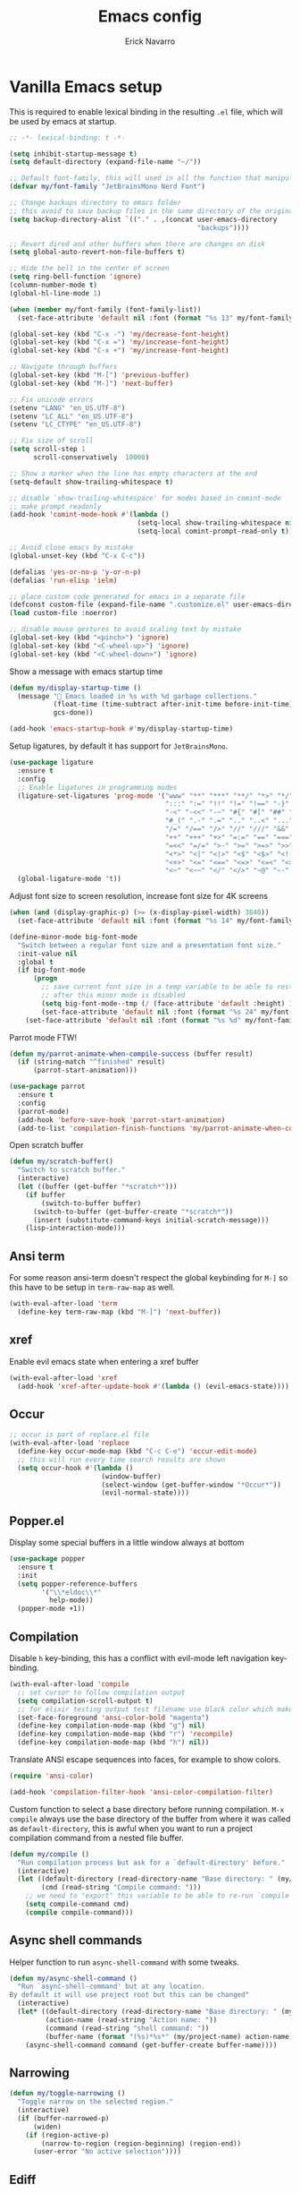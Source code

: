 #+TITLE: Emacs config
#+AUTHOR: Erick Navarro
#+OPTIONS: num:nil

* Vanilla Emacs setup

This is required to enable lexical binding in the resulting ~.el~ file, which will be used by emacs at startup.

#+begin_src emacs-lisp
;; -*- lexical-binding: t -*-
#+end_src

#+BEGIN_SRC emacs-lisp
(setq inhibit-startup-message t)
(setq default-directory (expand-file-name "~/"))

;; Default font-family, this will used in all the function that manipulates font settings
(defvar my/font-family "JetBrainsMono Nerd Font")

;; Change backups directory to emacs folder
;; this avoid to save backup files in the same directory of the original files
(setq backup-directory-alist `(("." . ,(concat user-emacs-directory
                                               "backups"))))

;; Revert dired and other buffers when there are changes on disk
(setq global-auto-revert-non-file-buffers t)

;; Hide the bell in the center of screen
(setq ring-bell-function 'ignore)
(column-number-mode t)
(global-hl-line-mode 1)

(when (member my/font-family (font-family-list))
  (set-face-attribute 'default nil :font (format "%s 13" my/font-family)))

(global-set-key (kbd "C-x -") 'my/decrease-font-height)
(global-set-key (kbd "C-x =") 'my/increase-font-height)
(global-set-key (kbd "C-x +") 'my/increase-font-height)

;; Navigate through buffers
(global-set-key (kbd "M-[") 'previous-buffer)
(global-set-key (kbd "M-]") 'next-buffer)

;; Fix unicode errors
(setenv "LANG" "en_US.UTF-8")
(setenv "LC_ALL" "en_US.UTF-8")
(setenv "LC_CTYPE" "en_US.UTF-8")

;; Fix size of scroll
(setq scroll-step 1
      scroll-conservatively  10000)

;; Show a marker when the line has empty characters at the end
(setq-default show-trailing-whitespace t)

;; disable `show-trailing-whitespace' for modes based in comint-mode
;; make prompt readonly
(add-hook 'comint-mode-hook #'(lambda ()
                                (setq-local show-trailing-whitespace nil)
                                (setq-local comint-prompt-read-only t)))

;; Avoid close emacs by mistake
(global-unset-key (kbd "C-x C-c"))

(defalias 'yes-or-no-p 'y-or-n-p)
(defalias 'run-elisp 'ielm)

;; place custom code generated for emacs in a separate file
(defconst custom-file (expand-file-name ".customize.el" user-emacs-directory))
(load custom-file :noerror)

;; disable mouse gestures to avoid scaling text by mistake
(global-set-key (kbd "<pinch>") 'ignore)
(global-set-key (kbd "<C-wheel-up>") 'ignore)
(global-set-key (kbd "<C-wheel-down>") 'ignore)
#+END_SRC

Show a message with emacs startup time

#+begin_src emacs-lisp
(defun my/display-startup-time ()
  (message "🚀 Emacs loaded in %s with %d garbage collections."
           (float-time (time-subtract after-init-time before-init-time))
           gcs-done))

(add-hook 'emacs-startup-hook #'my/display-startup-time)
#+end_src

Setup ligatures, by default it has support for ~JetBrainsMono~.

#+BEGIN_SRC emacs-lisp
(use-package ligature
  :ensure t
  :config
  ;; Enable ligatures in programming modes
  (ligature-set-ligatures 'prog-mode '("www" "**" "***" "**/" "*>" "*/" "\\\\" "\\\\\\" "{-" "::"
                                       ":::" ":=" "!!" "!=" "!==" "-}" "----" "-->" "->" "->>"
                                       "-<" "-<<" "-~" "#{" "#[" "##" "###" "####" "#(" "#?" "#_"
                                       "#_(" ".-" ".=" ".." "..<" "..." "?=" "??" ";;" "/*" "/**"
                                       "/=" "/==" "/>" "//" "///" "&&" "||" "||=" "|=" "|>" "^=" "$>"
                                       "++" "+++" "+>" "=:=" "==" "===" "==>" "=>" "=>>" "<="
                                       "=<<" "=/=" ">-" ">=" ">=>" ">>" ">>-" ">>=" ">>>" "<*"
                                       "<*>" "<|" "<|>" "<$" "<$>" "<!--" "<-" "<--" "<->" "<+"
                                       "<+>" "<=" "<==" "<=>" "<=<" "<>" "<<" "<<-" "<<=" "<<<"
                                       "<~" "<~~" "</" "</>" "~@" "~-" "~>" "~~" "~~>" "%%"))
  (global-ligature-mode 't))
#+END_SRC

Adjust font size to screen resolution, increase font size for 4K screens

#+BEGIN_SRC emacs-lisp
(when (and (display-graphic-p) (>= (x-display-pixel-width) 3840))
  (set-face-attribute 'default nil :font (format "%s 14" my/font-family)))
#+END_SRC

#+begin_src emacs-lisp
(define-minor-mode big-font-mode
  "Switch between a regular font size and a presentation font size."
  :init-value nil
  :global t
  (if big-font-mode
      (progn
        ;; save current font size in a temp variable to be able to restore it
        ;; after this minor mode is disabled
        (setq big-font-mode--tmp (/ (face-attribute 'default :height) 10))
        (set-face-attribute 'default nil :font (format "%s 24" my/font-family)))
    (set-face-attribute 'default nil :font (format "%s %d" my/font-family big-font-mode--tmp))))
#+end_src

Parrot mode FTW!

#+BEGIN_SRC emacs-lisp
(defun my/parrot-animate-when-compile-success (buffer result)
  (if (string-match "^finished" result)
      (parrot-start-animation)))

(use-package parrot
  :ensure t
  :config
  (parrot-mode)
  (add-hook 'before-save-hook 'parrot-start-animation)
  (add-to-list 'compilation-finish-functions 'my/parrot-animate-when-compile-success))
#+END_SRC

Open scratch buffer

#+BEGIN_SRC emacs-lisp
(defun my/scratch-buffer()
  "Switch to scratch buffer."
  (interactive)
  (let ((buffer (get-buffer "*scratch*")))
    (if buffer
        (switch-to-buffer buffer)
      (switch-to-buffer (get-buffer-create "*scratch*"))
      (insert (substitute-command-keys initial-scratch-message)))
    (lisp-interaction-mode)))
#+END_SRC

** Ansi term

For some reason ansi-term doesn't respect the global keybinding for =M-]= so this have to be setup in =term-raw-map= as well.

#+BEGIN_SRC emacs-lisp
(with-eval-after-load 'term
  (define-key term-raw-map (kbd "M-]") 'next-buffer))
#+END_SRC

** xref

Enable evil emacs state when entering a xref buffer

#+begin_src emacs-lisp
(with-eval-after-load 'xref
  (add-hook 'xref-after-update-hook #'(lambda () (evil-emacs-state))))
#+end_src

** Occur

#+begin_src emacs-lisp
;; occur is part of replace.el file
(with-eval-after-load 'replace
  (define-key occur-mode-map (kbd "C-c C-e") 'occur-edit-mode)
  ;; this will run every time search results are shown
  (setq occur-hook #'(lambda ()
                       (window-buffer)
                       (select-window (get-buffer-window "*Occur*"))
                       (evil-normal-state))))
#+end_src

** Popper.el

Display some special buffers in a little window always at bottom

#+begin_src emacs-lisp
(use-package popper
  :ensure t
  :init
  (setq popper-reference-buffers
        '("\\*eldoc\\*"
          help-mode))
  (popper-mode +1))
#+end_src

** Compilation

Disable =h= key-binding, this has a conflict with evil-mode left navigation key-binding.

#+BEGIN_SRC emacs-lisp
(with-eval-after-load 'compile
  ;; set cursor to follow compilation output
  (setq compilation-scroll-output t)
  ;; for elixir testing output test filename use black color which makes it ineligible
  (set-face-foreground 'ansi-color-bold "magenta")
  (define-key compilation-mode-map (kbd "g") nil)
  (define-key compilation-mode-map (kbd "r") 'recompile)
  (define-key compilation-mode-map (kbd "h") nil))
#+END_SRC

Translate ANSI escape sequences into faces, for example to show colors.

#+BEGIN_SRC emacs-lisp
(require 'ansi-color)

(add-hook 'compilation-filter-hook 'ansi-color-compilation-filter)
#+END_SRC

Custom function to select a base directory before running compilation. ~M-x compile~ always use the base directory of the buffer from where it was called as ~default-directory~, this is awful when you want to run a project compilation command from a nested file buffer.

#+begin_src emacs-lisp
(defun my/compile ()
  "Run compilation process but ask for a `default-directory' before."
  (interactive)
  (let ((default-directory (read-directory-name "Base directory: " (my/project-root)))
        (cmd (read-string "Compile command: ")))
    ;; we need to "export" this variable to be able to re-run `compile' command
    (setq compile-command cmd)
    (compile compile-command)))
#+end_src

** Async shell commands

Helper function to run ~async-shell-command~ with some tweaks.

#+begin_src emacs-lisp
(defun my/async-shell-command ()
  "Run `async-shell-command' but at any location.
By default it will use project root but this can be changed"
  (interactive)
  (let* ((default-directory (read-directory-name "Base directory: " (my/project-root)))
         (action-name (read-string "Action name: "))
         (command (read-string "shell command: "))
         (buffer-name (format "(%s)*%s*" (my/project-name) action-name)))
    (async-shell-command command (get-buffer-create buffer-name))))
#+end_src

** Narrowing

#+begin_src emacs-lisp
(defun my/toggle-narrowing ()
  "Toggle narrow on the selected region."
  (interactive)
  (if (buffer-narrowed-p)
      (widen)
    (if (region-active-p)
        (narrow-to-region (region-beginning) (region-end))
      (user-error "No active selection"))))
#+end_src

** Ediff

#+begin_src emacs-lisp
(with-eval-after-load 'ediff
  (setq ediff-split-window-function 'split-window-horizontally)
  ;; put ediff buffer in a buffer at the bottom instead of in a new frame
  (setq ediff-window-setup-function 'ediff-setup-windows-plain))
#+end_src

* Theme and styles

** Spaceink theme

#+begin_src emacs-lisp
(use-package spaceink-theme
  :straight (spaceink-theme
             :type git
             :host github
             :repo "bcardoso/spaceink-theme")
  :config
  (load-theme 'spaceink t))
#+end_src

** Doom modeline

Enable =display-battery-mode= after =doom-modeline= is loaded.

This is required for GitHub notifications segment

#+begin_src emacs-lisp
(use-package async
  :ensure t)
#+end_src

#+BEGIN_SRC emacs-lisp
(use-package doom-modeline
  :ensure t
  :defer t
  :custom
  (doom-modeline-modal-icon nil)
  (doom-modeline-buffer-file-name-style 'relative-from-project)
  (doom-modeline-github t)
  (doom-modeline-github-interval (* 30 60))
  :hook
  (after-init . doom-modeline-mode)
  (doom-modeline-mode . display-battery-mode))
#+END_SRC

** Emoji support

#+begin_src emacs-lisp
(use-package unicode-fonts
  :ensure t
  :config
  (unicode-fonts-setup))
#+end_src

* Dired

#+BEGIN_SRC emacs-lisp
(with-eval-after-load "dired"
  (add-hook 'dired-mode-hook 'evil-emacs-state)
  (define-key dired-mode-map (kbd "C-c C-e") 'wdired-change-to-wdired-mode))
#+END_SRC

** Dired preview

#+begin_src emacs-lisp
(use-package dired-preview
  :ensure t
  :after dired
  :config
  (define-key dired-mode-map (kbd "P") #'(lambda ()
                                           (interactive)
                                           (dired-preview-display-file (dired-file-name-at-point)))))
#+end_src

** Nerd icons dired

#+begin_src emacs-lisp
(use-package nerd-icons-dired
  :ensure t
  :defer t
  :hook
  (dired-mode . nerd-icons-dired-mode))
#+end_src

** Dired subtree

#+BEGIN_SRC emacs-lisp
(use-package dired-subtree
  :ensure t
  :after dired
  :config
  (define-key dired-mode-map (kbd "<tab>") 'dired-subtree-toggle))
#+END_SRC

* Editor enhancements

** Whitespace

Show special markers for tab and endline characters in ~prog-mode~

#+begin_src emacs-lisp
(use-package whitespace-mode
  :custom
  (whitespace-style '(tab-mark newline-mark))
  (whitespace-display-mappings '((newline-mark ?\n    [?¬ ?\n]  [?$ ?\n])
                                 (tab-mark     ?\t    [?» ?\t] [?\\ ?\t])))
  :hook
  (prog-mode . whitespace-mode))
#+end_src

** Deactivate extended region in visual mode

Allow to visual mode work more like vim visual highlighting.

#+begin_src emacs-lisp
(set-face-attribute 'region nil :extend nil)
#+end_src

** Dark and transparent title bar in macOS

#+BEGIN_SRC emacs-lisp
(when (memq window-system '(mac ns))
  (add-to-list 'default-frame-alist '(ns-transparent-titlebar . t))
  (add-to-list 'default-frame-alist '(ns-appearance . dark)))
#+END_SRC

** Share clipoard with OS

#+BEGIN_SRC emacs-lisp
(use-package pbcopy
  :ensure t)
#+END_SRC

** Highlight TODO, FIXME, etc

#+BEGIN_SRC emacs-lisp
(defun my/highlight-todo-like-words ()
  (font-lock-add-keywords
   nil `(("\\<\\(FIXME\\|TODO\\)"
          1 font-lock-warning-face t))))

(add-hook 'prog-mode-hook 'my/highlight-todo-like-words)
#+END_SRC

** Auto fill mode

Use ~auto-fill-mode~ only for comments and only with programming buffers

#+begin_src emacs-lisp
(setq comment-auto-fill-only-comments t)

(add-hook 'prog-mode-hook #'(lambda ()
                              (auto-fill-mode 1)))
#+end_src

** Load PATH environment

=exec-path-from-shell= by default uses =("-l" "-i")= when starts a new shell to get the =PATH=, =-i= option was removed to open a non interactive shell so it can be faster at startup.

#+BEGIN_SRC emacs-lisp
(use-package exec-path-from-shell
  :ensure t
  :custom
  (exec-path-from-shell-arguments '("-l"))
  (exec-path-from-shell-check-startup-files nil)
  :config
  (when (memq window-system '(mac ns))
    (exec-path-from-shell-initialize)))
#+END_SRC

** Editorconfig

#+BEGIN_SRC emacs-lisp
(if (>= emacs-major-version 30)
    (use-package editorconfig
      :straight (:type built-in)
      :config
      (editorconfig-mode 1))
  (use-package editorconfig
    :ensure t
    :config
    (editorconfig-mode 1)))
#+END_SRC

** Snippets

#+BEGIN_SRC emacs-lisp
(use-package yasnippet
  :ensure t
  :hook ((prog-mode . yas-minor-mode)
         (conf-mode . yas-minor-mode)
         (text-mode . yas-minor-mode)
         (snippet-mode . yas-minor-mode)))

(use-package yasnippet-snippets
  :ensure t
  :after (yasnippet))
#+END_SRC

** Wakatime

#+begin_src emacs-lisp
(use-package wakatime-mode
  :ensure t
  :if (executable-find "wakatime-cli")
  :init
  (setq wakatime-cli-path (executable-find "wakatime-cli"))
  :config
  (global-wakatime-mode))
#+end_src

** Highlight thing

#+BEGIN_SRC emacs-lisp
(use-package highlight-thing
  :ensure t
  :hook
  (prog-mode . highlight-thing-mode))
#+END_SRC

** Various changes

Disable lock files

#+BEGIN_SRC emacs-lisp
(setq create-lockfiles nil)
#+END_SRC

** Reformatter

#+BEGIN_SRC emacs-lisp
(use-package reformatter
  :ensure t)
#+END_SRC

** Hydra for major modes

#+begin_src emacs-lisp
(use-package major-mode-hydra
  :ensure t
  :config
  (with-eval-after-load 'evil
    (evil-define-key nil 'global (kbd "<leader>\\") #'(lambda ()
                                                        (interactive)
                                                        (major-mode-hydra)))))

(use-package hydra-posframe
  :straight (hydra-posframe
             :type git
             :host github
             :repo "Ladicle/hydra-posframe")
  :hook (after-init . hydra-posframe-mode))
#+end_src

** Vterm

Function to search into zsh history

#+begin_src emacs-lisp
(defun my/select-from-zsh-history ()
  "Selectt one option from ~/.zsh_history file."
  (with-temp-buffer
    (insert-file-contents (expand-file-name "~/.zsh_history"))
    (let* ((raw-content (buffer-substring-no-properties (point-min) (point-max)))
           (lines (string-split raw-content "\n"))
           (choices (mapcar (lambda (line) (second (string-split line ";"))) lines)))
      (completing-read "Select command: " choices))))

(defun my/insert-from-zsh-history ()
  "Search into zsh history and insert the selected choice into buffer."
  (interactive)
  (when-let* ((selected-choice (my/select-from-zsh-history)))
    (vterm-insert selected-choice)))
#+end_src

#+begin_src emacs-lisp
(use-package vterm
  :ensure t
  :defer t
  :hook
  (vterm-mode . (lambda ()
                  (setq-local show-trailing-whitespace nil)))
  :mode-hydra
  (vterm-mode
   (:title (concat (nerd-icons-icon-for-buffer) " Vterm commands"))
   ("History"
    (("i" my/insert-from-zsh-history "Insert command from history"))))
  :custom
  (vterm-module-cmake-args "-DUSE_SYSTEM_LIBVTERM=yes")
  (vterm-always-compile-module t))
#+end_src

** Toggle terminal

='project= use always the same terminal per project, this way we avoid to create a new terminal for each call to =vterm-toggle=.
='reset-window-configration= yes, it's suppose to be =configration=, for some reason it was defined like this instead of =configuration=

Also for easy access insert mode is activated right away after vterm is shown

#+begin_src emacs-lisp
(use-package vterm-toggle
  :ensure t
  :custom
  (vterm-toggle-scope 'project)
  (vterm-toggle-hide-method 'reset-window-configration)
  :hook
  (vterm-toggle-show . evil-insert-state))
#+end_src

** Spelling

#+begin_src emacs-lisp
(use-package jit-spell
  :ensure t
  :hook ((text-mode . jit-spell-mode)
         (prog-mode . jit-spell-mode))
  :config
  (define-key jit-spell-mode-map (kbd "M-\\") 'jit-spell-correct-word))
#+end_src

** iSpell

Avoid check spelling in markdown code blocks

#+BEGIN_SRC emacs-lisp
(with-eval-after-load 'ispell
  (setq ispell-program-name "aspell")
  (add-to-list 'ispell-skip-region-alist
               '("^```" . "^```")))
#+END_SRC

When editing a commit message =ispell= should ignore lines that start with =#=, these lines are diff details about the commit.

#+begin_src emacs-lisp
(defun my/setup-ispell-for-commit-message ()
  "Setup `ispell-skip-region-alist' to avoid lines starting with #.
  This way diff code will be ignored when ispell run."
  (setq-local ispell-skip-region-alist (cons '("^#" . "$") ispell-skip-region-alist)))
#+end_src

** Tree sitter

Incremental code parsing for better syntax highlighting

#+begin_src emacs-lisp
(use-package treesit-auto
  :ensure t
  :custom (treesit-auto-install t)
  :config
  (global-treesit-auto-mode))
#+end_src

Run ispell in text nodes

#+begin_src emacs-lisp
(use-package treesit-ispell
  :ensure t
  :defer t
  :bind (("C-x C-s" . treesit-ispell-run-at-point)))
#+end_src

Set maximum value for ~font-locking~ in ~treesit~ native syntax highlighting

#+begin_src emacs-lisp
(with-eval-after-load 'treesit
  (setq treesit-font-lock-level 4))
#+end_src

Install ~combobulate~ just to have ~combobulate-query-builder~ is like ~tree-sitter-query-builder~ but using native ~treesit~ package.

#+begin_src emacs-lisp
(use-package combobulate
  :straight (combobulate
             :type git
             :host github
             :repo "mickeynp/combobulate")
  :commands (combobulate-query-builder))
#+end_src

* Evil

#+begin_src emacs-lisp
(defun my/find-file-under-cursor ()
  "Check it the filepath under cursor is an absolute path otherwise open `project-find-file' and insert the filepath."
  (interactive)
  (let ((file-path (thing-at-point 'filename t)))
    (if (file-name-absolute-p file-path)
        (find-file-at-point file-path)
      (minibuffer-with-setup-hook #'(lambda () (insert file-path))
        (project-find-file)))))
#+end_src

#+BEGIN_SRC emacs-lisp
(use-package evil
  :ensure t
  :init
  (setq evil-emacs-state-cursor '("white" box)
        evil-normal-state-cursor '("green" box)
        evil-visual-state-cursor '("orange" box)
        evil-insert-state-cursor '("red" bar)
        evil-want-keybinding nil
        ;; use emacs-28 undo system
        evil-undo-system 'undo-redo)
  :config
  (evil-mode 1)
  (modify-syntax-entry ?_ "w")
  (define-key evil-normal-state-map (kbd "C-p") 'diff-hl-previous-hunk)
  (define-key evil-normal-state-map (kbd "C-n") 'diff-hl-next-hunk)
  (define-key evil-normal-state-map "gf" 'my/find-file-under-cursor)
  (define-key evil-motion-state-map "gd" 'my/goto-definition-dumb-jump-fallback)
  (define-key evil-motion-state-map "gr" 'xref-find-references)
  (add-hook 'prog-mode-hook #'(lambda ()
                                (modify-syntax-entry ?_ "w")))

  ;; Setup leader key only for `normal', `visual' and `motion' modes
  (evil-set-leader '(normal visual motion) (kbd "\\"))

  (evil-define-key nil 'global (kbd "<leader>SPC") #'(lambda ()
                                                       (interactive)
                                                       (call-interactively #'execute-extended-command)))
  (evil-define-key nil 'global (kbd "<leader>a") #'(lambda ()
                                                     (interactive)
                                                     (if (region-active-p)
                                                         (my/grep-in-project (buffer-substring-no-properties (region-beginning) (region-end)))
                                                       (my/grep-in-project (thing-at-point 'symbol)))))
  (evil-define-key nil 'global (kbd "<leader>A") 'my/grep-in-project)
  (evil-define-key nil 'global (kbd "<leader>ba") 'my/add-bookmark)
  (evil-define-key nil 'global (kbd "<leader>bb") 'my/bookmark-switch)
  (evil-define-key nil 'global (kbd "<leader>B") #'(lambda ()
                                                     (interactive)
                                                     (call-interactively #'switch-to-buffer)))
  (evil-define-key nil 'global (kbd "<leader>c") 'vterm-toggle)
  (evil-define-key nil 'global (kbd "<leader>e") 'my/find-file-in-project)
  (evil-define-key nil 'global (kbd "<leader>f") 'find-file)
  (evil-define-key nil 'global (kbd "<leader>g") 'magit-status)
  (evil-define-key nil 'global (kbd "<leader>G") 'magit-file-dispatch)
  (evil-define-key nil 'global (kbd "<leader>i") 'consult-imenu)
  (evil-define-key nil 'global (kbd "<leader>hs") 'diff-hl-stage-current-hunk)
  (evil-define-key nil 'global (kbd "<leader>hk") 'diff-hl-revert-hunk)
  (evil-define-key nil 'global (kbd "<leader>k") 'kill-buffer)
  (evil-define-key nil 'global (kbd "<leader>l") 'display-line-numbers-mode)
  (evil-define-key nil 'global (kbd "<leader>n") 'evil-buffer-new)
  (evil-define-key nil 'global (kbd "<leader>N") 'my/toggle-narrowing)
  (evil-define-key nil 'global (kbd "<leader>pa") 'my/copy-abs-path)
  (evil-define-key nil 'global (kbd "<leader>pr") 'my/copy-relative-path)
  (evil-define-key nil 'global (kbd "<leader>q") 'consult-line)
  (evil-define-key nil 'global (kbd "<leader>r") 'my/replace-at-point-or-region)
  (evil-define-key nil 'global (kbd "<leader>R") '(lambda ()
                                                    (interactive)
                                                    (save-excursion)
                                                    (with-current-buffer "*compilation*"
                                                      (recompile))))
  (evil-define-key nil 'global (kbd "<leader>s") 'my/toggle-spanish-characters)
  (evil-define-key nil 'global (kbd "<leader>t") 'persp-switch)
  (evil-define-key nil 'global (kbd "<leader>w") 'my/toggle-maximize)
  (evil-define-key nil 'global (kbd "<leader>x") 'my/resize-window)
  (evil-define-key nil 'global (kbd "<leader>y") 'consult-yank-from-kill-ring)

  (face-spec-set
   'evil-ex-substitute-matches
   '((t :foreground "red"
        :strike-through t
        :weight bold)))

  (face-spec-set
   'evil-ex-substitute-replacement
   '((t
      :foreground "green"
      :weight bold))))

(use-package evil-commentary
  :ensure t
  :after (evil)
  :config
  (evil-commentary-mode))

(use-package evil-surround
  :ensure t
  :after (evil)
  :config
  (global-evil-surround-mode 1))

(defun my/replace-at-point-or-region ()
  "Setup buffer replace string for word at point or active region using evil ex mode."
  (interactive)
  (let ((text (if (region-active-p)
                  (buffer-substring-no-properties (region-beginning) (region-end))
                (word-at-point))))
    (evil-ex (concat "%s/" text "/"))))

(use-package evil-matchit
  :ensure t
  :config (global-evil-matchit-mode 1))
#+END_SRC

** Evil collection

Allow to use default terminal keybinding in ~vterm~ without losing evil features

#+begin_src emacs-lisp
(use-package evil-collection
  :ensure t
  :config
  (evil-collection-init '(vterm)))
#+end_src


* IA models integration

Integration with different "backends", ~ollama~, ~openai~, and so on.

#+begin_src emacs-lisp
(use-package llm
  :ensure t)
#+end_src

UI to interact with models, relies on ~llm~

#+begin_src emacs-lisp
(use-package ellama
  :ensure t
  :custom
  (ellama-language "English")
  :config
  (with-eval-after-load 'llm-ollama
    (setopt ellama-provider (make-llm-ollama
                             :host "localhost"
                             :chat-model "deepseek-coder-v2"))))
#+end_src

Custom functions to better management of models

#+begin_src emacs-lisp
(defun my/switch-ollama-provider ()
  "Switch ollama provider by using the installed local models."
  (interactive)
  (let* ((raw-result (shell-command-to-string "ollama list | awk '{print $1}' | tail -n+2"))
         (choices (string-split (string-trim raw-result) "\n"))
         (choices (mapcar (lambda (choice) (car (string-split choice ":"))) choices))
         (model (completing-read "Choose model" choices)))
    (setopt ellama-provider (make-llm-ollama :host "localhost" :chat-model model))
    (message "Model %s configured as ollama provider." (propertize model 'face '(:foreground "magenta")))))
#+end_src

* Utils

** Which-key

#+BEGIN_SRC emacs-lisp
(if (>= emacs-major-version 30)
    (use-package which-key
      :straight (:type built-in)
      :config
      (which-key-mode)
      (which-key-setup-minibuffer))
  (use-package which-key
    :ensure t
    :config
    (which-key-mode)
    (which-key-setup-minibuffer)))
#+END_SRC

** Auto pair

Complete parenthesis, square brackets, etc

Enable it globally and disable it just for ~org-mode~ to avoid having a conflict with ~<s~

#+BEGIN_SRC emacs-lisp
(electric-pair-mode)
#+END_SRC

#+begin_src emacs-lisp
(add-hook 'org-mode-hook #'(lambda ()
                             (electric-pair-local-mode -1)))
#+end_src

** Restclient

#+BEGIN_SRC emacs-lisp
(use-package restclient
  :ensure t
  :defer t
  :mode (("\\.http\\'" . restclient-mode))
  :mode-hydra
  (restclient-mode
   (:title (concat (nerd-icons-icon-for-buffer) " restclient commands"))
   ("Format"
    ;; TODO: change to only apply json formatting when the content-type is application/json
    (("f" jsonian-format-region))
    "Secrets"
    (("h" cloak-mode "Toggle cloak" :toggle t))
    "Request"
    (("r" restclient-http-send-current-stay-in-window "Execute request")
     ("c" restclient-copy-curl-command "Copy CURL command")))))

(use-package company-restclient
  :ensure t
  :after (restclient)
  :config
  (add-to-list 'company-backends 'company-restclient))
#+END_SRC

** Rainbow delimiters

#+BEGIN_SRC emacs-lisp
(use-package rainbow-delimiters
  :ensure t
  :hook
  (prog-mode . rainbow-delimiters-mode))
#+END_SRC

** XML formatter

#+BEGIN_SRC emacs-lisp
(with-eval-after-load 'reformatter
  (reformatter-define xml-format
    :program "xmlformat"
    :group 'xml))

(with-eval-after-load 'nxml-mode
  (define-key nxml-mode-map (kbd "C-c C-f") 'xml-format-buffer))
#+END_SRC

** SQL formatter

#+BEGIN_SRC emacs-lisp
(with-eval-after-load 'reformatter
  (reformatter-define sql-format
    :program "sqlfluff"
    :args '("format" "--dialect" "postgres" "--nocolor" "-")))

(defun my/format-sql ()
  "Format active region otherwise format the entire buffer."
  (interactive)
  (if (region-active-p)
      (sql-format-region (region-beginning) (region-end))
    (sql-format-buffer)))

(with-eval-after-load 'sql
  (add-hook 'sql-mode-hook 'flymake-sqlfluff-load)
  (add-hook 'sql-mode-hook 'flymake-mode)
  (define-key sql-mode-map (kbd "C-c C-f") 'my/format-sql))
#+END_SRC

** SQL linter using [[https://www.sqlfluff.com][sqlfluff]]

#+begin_src emacs-lisp
(use-package flymake-sqlfluff
  :ensure t)
#+end_src

* Common packages

Used in every major mode

** Company

#+BEGIN_SRC emacs-lisp
(use-package company
  :ensure t
  :init
  (setq company-idle-delay 0.1
        company-tooltip-limit 10
        company-minimum-prefix-length 3)
  :hook (after-init . global-company-mode)
  :config
  (define-key company-active-map (kbd "C-n") 'company-select-next)
  (define-key company-active-map (kbd "C-p") 'company-select-previous))
#+END_SRC

** Flymake

Only activate =flymake= for actual projects and for =prog-mode=

#+begin_src emacs-lisp
(defun my/setup-flymake ()
  "Activate flymake only if we are inside a project."
  (when (functionp 'my/project-p)
    (flymake-mode 1)))

(add-hook 'prog-mode-hook 'my/setup-flymake)

(with-eval-after-load "flymake"
  (setq flymake-show-diagnostics-at-end-of-line 'short)
  (define-key flymake-mode-map (kbd "M-n") 'flymake-goto-next-error)
  (define-key flymake-mode-map (kbd "M-p") 'flymake-goto-prev-error))
#+end_src

** Direnv

Handle environment variables per buffer using a ~.envrc~ file.

#+BEGIN_SRC emacs-lisp
(use-package envrc
  :ensure t
  :config
  (envrc-global-mode))
#+END_SRC

Hydra commands, this have to be defined this way instead of using ~:mode-hydra~ inside ~use-package~ because
for some reason it mess up with environment variables loading

#+begin_src emacs-lisp
(with-eval-after-load 'major-mode-hydra
  (major-mode-hydra-define envrc-file-mode
    (:title (concat (nerd-icons-icon-for-buffer) " envrc commands"))
    ("Secrets"
     (("h" cloak-mode "Toggle cloak" :toggle t)))))
#+end_src

** Cloak mode

Hide values that match regex patterns in ~.envrc~ and ~restclient~ files

#+begin_src emacs-lisp
(use-package cloak-mode
 :ensure t
 :custom
 (cloak-mode-patterns '((envrc-file-mode . "[a-zA-Z0-9_]+[ \t]*=[ \t]*\\(.*+\\)$")
                        (restclient-mode . "^:[^: ]+[ \t]*=[ \t]*\\(.+?\\)$")))
 (cloak-mode-mask "🙈🙈🙈")
 :config
 (global-cloak-mode))
#+end_src

** Avy

#+begin_src emacs-lisp
(use-package avy
  :ensure t
  :config
  (with-eval-after-load 'evil
    (define-key evil-normal-state-map (kbd "SPC SPC") 'avy-goto-char-2)))
#+end_src

** perspective.el

#+begin_src emacs-lisp
(use-package perspective
  :ensure t
  :custom
  ;; disable warnings
  (persp-suppress-no-prefix-key-warning t)
  (persp-modestring-short t)
  :config
  (persp-mode)
  ;; setup vim tab like key-bindings
  (define-key evil-normal-state-map (kbd "gt") 'persp-next)
  (define-key evil-normal-state-map (kbd "gT") 'persp-prev))
#+end_src

** Project.el

~project.el~ default prefix is ~C-x~

#+begin_src emacs-lisp
(defun my/project-edit-dir-locals ()
  "Edit .dir-locals.el file in project root."
  (interactive)
  (find-file (expand-file-name ".dir-locals.el" (my/project-root))))

(defun my/project-edit-direnv ()
  "Edit .envrc file in project root."
  (interactive)
  (find-file (expand-file-name ".envrc" (my/project-root))))

(use-package project
  :straight (:type built-in)
  :bind (:map project-prefix-map
              ("D" . 'my/project-edit-direnv)
              ("d" . 'project-dired)
              ("e" . 'my/project-edit-dir-locals)
              ("k" . 'my/project-kill-buffers)
              ("n" . 'my/project-open-new-project)
              ("p" . 'my/project-switch)))
#+end_src

Define helper functions to be used by other packages

#+begin_src emacs-lisp
(defun my/project-root ()
  "Return project root path."
  (project-root (project-current)))

(defun my/project-p ()
  (project-current))

(defun my/project-name ()
  "Get project name extracting latest part of project path."
  (if (my/project-p)
      (second (reverse (split-string (my/project-root) "/")))
    nil))
#+end_src

~perspective.el~ integration, a new perspective should be "attached" to a project so it's easy to switch between them.

#+BEGIN_SRC emacs-lisp
(defun my/project-switch ()
  "Switch to a project and trigger switch action."
  (interactive)
  ;; make sure all the projects list is available to be used
  (project--ensure-read-project-list)
  (let* ((projects (mapcar 'car project--list))
         (choice (completing-read "Switch to project: " projects))
         (default-directory choice))
    ;; `default-directory' must be defined so `project.el' can know is in a new project
    (my/project-switch-action)))

(defun my/project-switch-action ()
  "Switch to a new perspective which name is project's name and open `project-find-file'."
  (interactive)
  (persp-switch (my/project-name))
  (project-find-file))

(defun my/project-kill-buffers ()
  "Kill all the related buffers to the current project and delete its perspective as well."
  (interactive)
  (let* ((project-name (my/project-name))
         (project (project-current))
         (buffers-to-kill (project--buffers-to-kill project)))
    (when (yes-or-no-p (format "Kill %d buffers in %s?" (length buffers-to-kill) (my/project-root)))
      ;; in case we're using eglot we shutdown its server
      (if (and (featurep 'eglot) (eglot-managed-p))
          (eglot-shutdown (eglot-current-server)))
      (mapc #'kill-buffer buffers-to-kill)
      (persp-kill project-name))))

(defun my/project-open-new-project ()
  "Open a project for the first time and add it to `project.el' projects list."
  (interactive)
  (let* ((project-path-abs (read-directory-name "Enter project root: "))
         ;; we need to define `default-directory' to be able to get the new project when `project-current' is called
         (default-directory (replace-regexp-in-string (expand-file-name "~") "~" project-path-abs)))
    (project-remember-project (project-current))
    (my/project-switch-action)))
#+END_SRC

** Completion

UI for completion

#+begin_src emacs-lisp
(use-package vertico
  :ensure t
  :hook
  (after-init . vertico-mode)
  :custom
  ;; fixed height
  (vertico-resize nil)
  ;; show max 15 elements
  (vertico-count 15)
  :config
  ;; `C-;' will open embark and `o' with execute `find-file-other-window'
  (define-key vertico-map (kbd "C-<return>") (kbd "C-; o")))
#+end_src

Load ~vertico-multiform~ which is required for ~vertico-posframe~

#+begin_src emacs-lisp
(use-package vertico-multiform
  :after vertico
  :straight nil
  :load-path "straight/repos/vertico/extensions/")
#+end_src

Vertico posframe, show all the candidates in a child-frame, it will activated only for GUI version.

#+begin_src emacs-lisp
(use-package vertico-posframe
  :ensure t
  :if (display-graphic-p)
  :init
  (vertico-posframe-mode 1))
#+end_src

Add annotations to results shown by vertico

#+begin_src emacs-lisp
(use-package marginalia
  :ensure
  :init
  (marginalia-mode))
#+end_src

Icons support

#+begin_src emacs-lisp
(use-package nerd-icons-completion
  :ensure t
  :after marginalia
  :config
  (nerd-icons-completion-mode)
  (add-hook 'marginalia-mode-hook #'nerd-icons-completion-marginalia-setup))
#+end_src

Enable better completion styles

#+begin_src emacs-lisp
(use-package orderless
  :ensure t
  :config
  (setq completion-styles '(orderless basic)
        completion-category-overrides '((file (styles basic partial-completion)))))
#+end_src

Disable orderless completion style in company to keep previous behaviour which I like, this was copied from ~orderless~ documentation.

#+begin_src emacs-lisp
;; We follow a suggestion by company maintainer u/hvis:
;; https://www.reddit.com/r/emacs/comments/nichkl/comment/gz1jr3s/
(defun company-completion-styles (capf-fn &rest args)
  (let ((completion-styles '(basic partial-completion)))
    (apply capf-fn args)))

(advice-add 'company-capf :around #'company-completion-styles)
#+end_src

Search into project source

#+begin_src emacs-lisp
(use-package consult
  :ensure t
  :config
  ;; Use consult for completion inside minibuffer, for example when
  ;; searching for a file.
  (setq completion-in-region-function #'consult-completion-in-region))
#+end_src

Integration with yasnippets

#+begin_src emacs-lisp
(use-package consult-yasnippet
  :ensure t
  :defer t)
#+end_src

Helpers to search term at point and general search into project

#+begin_src emacs-lisp
(defun my/grep-in-project (&optional term)
  "Run grep in current project.
If TERM is not nil it will be used as initial value."
  (interactive)
  (let* ((pattern (read-string "Pattern: " (or term "")))
         ;; add an extra space to be able to start typing more filters
         (pattern (concat pattern " ")))
    (call-interactively #'(lambda ()
                            (interactive)
                            (consult-ripgrep (my/project-root) pattern)))))
#+end_src

Switch fonts like ~consult-theme~

#+begin_src emacs-lisp
(defun my/consult-font (font)
  "Replace current font with FONT from `font-family-list'."
  (interactive
   (list
    (let ((saved-font (symbol-name (font-get (face-attribute 'default :font) :family))))
      (consult--read
       (font-family-list)
       :prompt "Font: "
       :require-match t
       :state (lambda (action font)
                (pcase action
                  ('return (my/consult-font (or font saved-font)))
                  ((and 'preview (guard font)) (my/consult-font font))))
       ))))
  (when font
    ;; size doesn't change during scrolling so we can reuse that to
    ;; configure new selected font
    (set-face-attribute 'default nil :font (format "%s %d" font (font-get (face-attribute 'default :font) :size)))))
#+end_src

Integration with ~embark~

#+begin_src emacs-lisp
(use-package embark
  :ensure t
  :bind
  ("C-;" . embark-act)
  :config
  ;; grep exported data can have a lot of white spaces so we don't want
  ;; them to be shown while editing their content
  (setq-mode-local embark-collect-mode show-trailing-whitespace nil))

(use-package embark-consult
  :ensure t
  :defer t)

(defun my/edit-completing-results ()
  "Use results origin to execute an action after export them with `embark-export'."
  (interactive)
  ;; call of `project-find-file'
  (when (cl-search "Find file in" (buffer-string))
    (run-at-time 0 nil #'embark-export)
    (run-at-time 0 nil #'wdired-change-to-wdired-mode)
    (run-at-time 0 nil #'evil-normal-state))
  ;; call of `consult-ripgrep'
  (when (cl-search "Ripgrep" (buffer-string))
    ;; we use `run-at-time' to ensure all of these steps
    ;; will be executed in order
    (run-at-time 0 nil #'embark-export)
    (run-at-time 0 nil #'wgrep-change-to-wgrep-mode)
    (run-at-time 0 nil #'evil-normal-state)))

(define-key minibuffer-mode-map (kbd "C-c C-e") #'my/edit-completing-results)
#+end_src

Edit grep buffer

#+begin_src emacs-lisp
(use-package wgrep
  :ensure t
  :custom
  (wgrep-auto-save-buffer t)
  :bind
  ("C-c C-c" . 'wgrep-finish-edit)
  ("C-c C-k" . 'wgrep-abort-changes))
#+end_src


* Emacs process list

#+begin_src emacs-lisp
(defun my/kill-emacs-process ()
  "Show a list of current Emacs processes and kill the selected one."
  (interactive)
  (let* ((names (mapcar #'process-name (process-list)))
         (process-name (completing-read "Choose process: " names)))
    (delete-process (get-process process-name))
    (message "%s process killed" (propertize process-name 'face '(:foreground "magenta")))))

(global-set-key (kbd "C-x c p") 'my/kill-emacs-process)
#+end_src

* Git backup

Save a backup on every save, also allow to recover any version of a file

#+begin_src emacs-lisp :lexical t
(defvar my/backup-dir (expand-file-name "~/.git-backup"))

(defun my/git-backup-versioning ()
  "Save a version of the current file."
  (unless (featurep 'git-backup)
    (require 'git-backup))
  (git-backup-version-file (executable-find "git") my/backup-dir '() (buffer-file-name)))

(defun my/git-backup-run-action (command commit-hash)
  "Execute COMMAND with COMMIT-HASH using another defaults arguments."
  (apply command `(,(executable-find "git") ,my/backup-dir ,commit-hash ,(buffer-file-name))))

(defun my/git-backup-sort (completions)
  "Given COMPLETIONS define a custom sort function."
  (lambda (string pred action)
    (if (eq action 'metadata)
        '(metadata (display-sort-function . identity))
      (complete-with-action action completions string pred))))

(defun my/git-backup ()
  "Navigate in versions of the current file."
  (interactive)
  (unless (featurep 'git-backup)
    (require 'git-backup))
  ;; for some reason an extra space after `%h|' is required to avoid an error when
  ;; the shell command is executed
  (let* ((candidates (git-backup-list-file-change-time (executable-find "git") my/backup-dir "%cI|%h| %ar" (buffer-file-name)))
         (selection (completing-read "Pick revision: " (my/git-backup-sort candidates)))
         (commit-hash (nth 1 (string-split selection "|")))
         (action (completing-read "Choose action: " '("diff" "new buffer" "replace current buffer"))))
    (cond ((string-equal action "diff") (my/git-backup-run-action 'git-backup-create-ediff commit-hash))
          ((string-equal action "new buffer") (my/git-backup-run-action 'git-backup-open-in-new-buffer commit-hash))
          ((string-equal action "replace current buffer") (my/git-backup-run-action 'git-backup-replace-current-buffer commit-hash))
          (t (message "Not valid option")))))

(use-package git-backup
  :ensure t
  :hook (after-save . my/git-backup-versioning))
#+end_src

* Meme

This package requires to have svg support in emacs, this feature relies on =librsvg= at compilation time

#+begin_src emacs-lisp
(defun my/meme-from-clipboard ()
  "Create a meme using an image from clipboard"
  (interactive)
  (unless (executable-find "pngpaste")
    (user-error "please install pngpaste"))

  (let* ((filepath (make-temp-file "clipboard" nil ".png"))
         (command (format "pngpaste %s" filepath))
         (command-stdout (shell-command-to-string command)))
    ;; pngpaste returns "" when found a valid image in the clipboard
    (unless (string-equal command-stdout "")
      (user-error (string-trim command-stdout)))

    (switch-to-buffer (get-buffer-create "*meme*"))
    (meme-mode)
    (meme--setup-image filepath)))
#+end_src

#+begin_src emacs-lisp
(use-package imgur
  :ensure t
  :defer t
  :straight (imgur
             :type git
             :host github
             :repo "myuhe/imgur.el"))

(use-package meme
  :ensure t
  :defer t
  :commands (meme-mode meme)
  :straight (meme
             :type git
             :host github
             :repo "larsmagne/meme")
  :config
  ;; fix to be able to read images, straight.el put files in a different directory so we have to
  ;; move them to the right one
  (let ((images-dest-dir (concat user-emacs-directory "straight/build/meme/images"))
        (images-source-dir (concat user-emacs-directory "straight/repos/meme/images")))
    (unless (file-directory-p images-dest-dir)
      (shell-command (format "cp -r %s %s" images-source-dir images-dest-dir)))))
#+end_src

* Orgmode

Configured variables:

- =org-latex-caption-above= puts table captions at the bottom
- =org-clock-persist= persists time even if emacs is closed
- =org-src-fontify-natively= enables syntax highlighting for code blocks
- =org-log-done= saves the timestamp when a task is done
- =org-src-preserve-indentation= when is =t= avoid to insert a left indentation in source blocks

#+begin_src emacs-lisp

(defun my/org-insert-image-from-clipboard ()
  "Insert image from clipboard using an org tag"
  (interactive)
  (let* ((image-name (read-string "Filename: " "image.png"))
         (images-folder "./images")
         (image-path (format "%s/%s" images-folder image-name)))
    (unless (file-directory-p images-folder)
      (shell-command (format "mkdir -p %s" images-folder)))
    (shell-command (format "pngpaste %s" image-path))
    (insert (format "[[file:%s]]" image-path))))

(with-eval-after-load 'evil
  (evil-define-key nil org-mode-map (kbd "<leader>mii") 'my/org-insert-image-from-clipboard))

#+end_src

When I read books on Apple Books and I want to insert some quote Apple Books insert some text I don't want in my notes, this function delete that and just insert the meaning part using org quote syntax.

#+begin_src emacs-lisp
(defun my/org-insert-quote-from-apple-books ()
  "Take quote from clipboard and remove all the unnecesary text and insert
    an org quote in the current position"
  (interactive)
  (let* ((raw-value (current-kill 0 t))
         (tmp (second (split-string raw-value "“")))
         (quote-value (car (split-string tmp "”"))))
    (insert "#+begin_quote\n")
    (insert (concat quote-value "\n"))
    (insert "#+end_quote\n")))
#+end_src

#+BEGIN_SRC emacs-lisp
(defvar my/org-src-block-tmp-window-configuration nil)

(defun my/org-edit-special (&optional arg)
  "Save current window configuration before a org-edit buffer is open."
  (setq my/org-src-block-tmp-window-configuration (current-window-configuration)))

(defun my/org-edit-src-exit ()
  "Restore the window configuration that was saved before org-edit-special was called."
  (set-window-configuration my/org-src-block-tmp-window-configuration))

(with-eval-after-load 'org
  ;; do not show trailing spaces in calendar buffer
  (add-hook 'calendar-mode-hook #'(lambda ()
                                    (setq-local show-trailing-whitespace nil)))

  (setq org-latex-caption-above nil
        org-clock-persist 'history
        org-src-fontify-natively t
        org-src-preserve-indentation t
        ;; use tectonic for export to PDF
        org-latex-pdf-process '("tectonic -X compile --outdir=%o -Z shell-escape %f")
        org-log-done t)
  (org-clock-persistence-insinuate)

  (add-hook 'org-mode-hook #'(lambda ()
                               ;; Since emacs 27 this is needed to use shortcuts like <s to create source blocks
                               (unless (featurep 'org-tempo)
                                 (require 'org-tempo))
                               (org-indent-mode t)))

  (advice-add 'org-edit-special :before 'my/org-edit-special)
  (advice-add 'org-edit-src-exit :after 'my/org-edit-src-exit)

  (org-babel-do-load-languages 'org-babel-load-languages
                               '((python . t)
                                 (shell . t)
                                 (lisp . t)
                                 (sql . t)
                                 (dot . t)
                                 (plantuml . t)
                                 (emacs-lisp . t))))

(use-package htmlize
  :ensure t
  :after (org))
#+END_SRC

Fix error with ~TAB~ in ~evil-mode~ in ~org-mode~ with org elements.

#+begin_src emacs-lisp
(defun my/org-tab ()
  "Run `org-cycle' only at point of an org element."
  (interactive)
  (if (org-element-at-point)
      (org-cycle)
    (evil-jump-forward)))

(with-eval-after-load 'org
  (define-key org-mode-map (kbd "<tab>") 'my/org-tab))
#+end_src

** Org modern

#+begin_src emacs-lisp
(use-package org-modern
  :ensure t
  :custom
  (org-modern-fold-stars '(("▶" . "▼") ("▷" . "▽") ("▹" . "▿") ("▸" . "▾")))
  :config
  (with-eval-after-load 'org (global-org-modern-mode)))
#+end_src

** Org tree slide

A tool to show org file as an slideshow

=hide-mode-line= hide the modeline to allow to have a clean screen while using =org-tree-slide-mode=

#+begin_src emacs-lisp
(use-package hide-mode-line
  :ensure t)
#+end_src

Some tweaks to have a better looking while presenting slides

#+begin_src emacs-lisp
(defun my/org-tree-slide-setup ()
  (org-display-inline-images)
  (hide-mode-line-mode 1))

(defun my/org-tree-slide-end ()
  (org-display-inline-images)
  (hide-mode-line-mode 0))

(use-package org-tree-slide
  :ensure t
  :defer t
  :custom
  (org-image-actual-width nil)
  (org-tree-slide-activate-message "Presentation started!")
  (org-tree-slide-deactivate-message "Presentation finished!")
  :hook ((org-tree-slide-play . my/org-tree-slide-setup)
         (org-tree-slide-stop . my/org-tree-slide-end))
  :bind (:map org-tree-slide-mode-map
              ("C-<" . org-tree-slide-move-previous-tree)
              ("C->" . org-tree-slide-move-next-tree)))
#+end_src

* Denote

Note taking using ~denote~

#+begin_src emacs-lisp
(use-package denote
  :ensure t
  :custom (denote-directory "~/Documents/wiki")
  :hook ((dired-mode . denote-dired-mode)))

(defun my/wiki ()
  "Open personal wiki and launch Dired."
  (interactive)
  (dired (expand-file-name "~/Documents/wiki"))
  (dired-hide-details-mode t))
#+end_src

* Latex

#+BEGIN_SRC emacs-lisp
(use-package auctex
  :ensure t
  :defer t)

(use-package latex-preview-pane
  :ensure t
  :defer t)
#+END_SRC

* Git

** Git-link

Open selected region in remote repo page

#+BEGIN_SRC emacs-lisp
(use-package git-link
  :ensure t
  :defer t)
#+END_SRC

** Git modes

This pacakge includes ~gitignore-mode~, ~gitconfig-mode~ and ~gitattributes-mode~

#+BEGIN_SRC emacs-lisp
(use-package git-modes
  :defer t
  :ensure t)
#+END_SRC

** Transient

#+begin_src emacs-lisp
(use-package transient
  :ensure t
  :custom
  (transient-save-history nil))
#+end_src

** Magit

#+BEGIN_SRC emacs-lisp
(defun my/magit-blame-quit ()
  "Restore evil state after magit blame mode is closed."
  (evil-exit-emacs-state))

(use-package magit
  :ensure t
  :custom
  ;; restore previous window configuration after a buffer is closed
  (magit-bury-buffer-function 'magit-restore-window-configuration)
  ;; open magit status buffer in the whole frame
  (magit-display-buffer-function 'magit-display-buffer-fullframe-status-v1)
  :defer t
  :config
  (advice-add 'magit-blame-quit :after 'my/magit-blame-quit)
  (add-hook 'git-commit-mode-hook 'my/setup-ispell-for-commit-message)
  (add-hook 'magit-blame-mode-hook #'(lambda () (evil-emacs-state))))
#+END_SRC

** Magit delta

Use ~delta~ tool to show diffs in magit

#+begin_src emacs-lisp
(use-package magit-delta
  :ensure t
  :after (magit))

(defun my/toggle-magit-delta ()
  "Toggle magit-delta mode."
  (interactive)
  (magit-delta-mode
   (if magit-delta-mode -1 1))
  (magit-refresh))

(with-eval-after-load 'magit
  (transient-append-suffix 'magit-diff '(-1 -1 -1)
    '("D" "Toggle magit-delta" my/toggle-magit-delta)))
#+end_src

** Forge

#+BEGIN_SRC emacs-lisp
(use-package forge
  :ensure t
  :after (magit closql)
  :config
  (add-hook 'forge-topic-mode-hook #'(lambda () (evil-emacs-state))))
#+END_SRC

** Git diff-hl

#+BEGIN_SRC emacs-lisp
(use-package diff-hl
  :ensure t
  :custom
  (diff-hl-show-staged-changes nil)
  ;; for some reason the :hook form doesn't work so we have to use :init
  :init
  (add-hook 'magit-pre-refresh-hook 'diff-hl-magit-pre-refresh)
  (add-hook 'magit-post-refresh-hook 'diff-hl-magit-post-refresh)
  (add-hook 'dired-mode-hook 'diff-hl-dired-mode)
  :config
  (global-diff-hl-mode))
#+END_SRC

** Timemachine

#+BEGIN_SRC emacs-lisp
(use-package git-timemachine
  :ensure t
  :config
  (add-hook 'git-timemachine-mode-hook #'(lambda () (evil-emacs-state))))
#+END_SRC

** Gist

#+BEGIN_SRC emacs-lisp
(defun my/gist ()
  "Create a public gist."
  (interactive)
  (my/create-gist t))

(defun my/private-gist ()
  "Create a private gist."
  (interactive)
  (my/create-gist :false))

(defun my/create-gist (public)
  "Create a gist, given PUBLIC value it will set as private or public."
  (let* ((oauth-token (my/gist-get-oauth-token))
         (content (my/gist-get-content))
         (payload (make-hash-table))
         (filename (or (and (buffer-file-name) (file-name-nondirectory (buffer-file-name))) (buffer-name)))
         (files (make-hash-table))
         (file (make-hash-table)))
    (puthash "description" "" payload)
    (puthash "public" public payload)
    (puthash "content" content file)
    (puthash filename file files)
    (puthash "files" files payload)
    (let ((url-request-method "POST")
          (url-request-extra-headers `(("Content-Type" . "application/json") ("User-Agent" . "gist.el") ("Authorization" . ,(concat "Bearer " oauth-token))))
          (url-request-data (json-encode payload)))
      (url-retrieve "https://api.github.com/gists" 'my/gist-handle-response))))

(defun my/gist-handle-response (response)
  "Process content of RESPONSE and extract link."
  (let* ((status-line (buffer-substring-no-properties (line-beginning-position) (line-end-position)))
         (status-code (nth 1 (split-string status-line " "))))

    (unless (string-equal status-code "201")
      (user-error "There was a problem with GitHub API, try again later"))

    (search-forward "\n\n")
    (let* ((raw-response (buffer-substring-no-properties (point) (point-max)))
           (data (json-parse-string raw-response))
           (gist-link (gethash "html_url" data)))
      (kill-new gist-link)
      (message "Paste created: %s" gist-link))))

(defun my/gist-get-oauth-token ()
  "Fetch oauth token from ~/.authinfo."
  (let ((entry (car (auth-source-search :host "gist"))))
    (unless entry
      (user-error "GitHub oauth token must be in ~/.authinfo using 'gist' as host"))
    (funcall (plist-get entry :secret))))

(defun my/gist-get-content ()
  "Create payload using current region or the whole buffer."
  (if (region-active-p)
      (buffer-substring-no-properties (region-beginning) (region-end))
    (buffer-substring-no-properties (point-min) (point-max))))
#+END_SRC

** Linkode

#+BEGIN_SRC emacs-lisp
(use-package linkode
  :ensure t
  :defer t)
#+END_SRC

* Web

** Web mode

#+BEGIN_SRC emacs-lisp
(defun my/web-mode-hook ()
  (emmet-mode)
  (rainbow-delimiters-mode-disable))

(use-package web-mode
  :ensure t
  :custom
  (web-mode-enable-current-element-highlight t)
  (web-mode-enable-current-column-highlight t)
  :mode (("\\.html\\'" . web-mode)
         ("\\.html.eex\\'" . web-mode)
         ("\\.html.leex\\'" . web-mode)
         ("\\.hbs\\'" . web-mode))
  :config
  (add-hook 'web-mode-hook 'my/web-mode-hook))
#+END_SRC

** Emmet

#+BEGIN_SRC emacs-lisp
(use-package emmet-mode
  :ensure t)
#+END_SRC

** CSS mode

#+BEGIN_SRC emacs-lisp
(use-package css-ts-mode
  :straight (:type built-in)
  :mode "\\.css\\'"
  :defer t)
#+END_SRC

** Rainbow

#+BEGIN_SRC emacs-lisp
(use-package rainbow-mode
  :ensure t
  :hook
  ((css-ts-mode . rainbow-mode)
   (sass-mode . rainbow-mode)
   (heex-ts-mode . rainbow-mode)
   (scss-mode . rainbow-mode)))
#+END_SRC

* Telegram

In case on error when compiling ~tdlib~ the first time we need to specify where it's installed, for ~macOS~ we can specify:

~(telega-server-libs-prefix "/opt/homebrew/Cellar/tdlib/HEAD-fd3154b")~

The last part can change depending of the version installed

#+begin_src emacs-lisp
(use-package telega
  :ensure t
  :defer t
  :custom
  ;; enable markdown for code snippets
  (telega-chat-input-markups '("markdown2" "org" nil))
  ;; use vertico for completion
  (telega-completing-read-function 'completing-read)
  :config
  ;; use shift enter to make multi line messages and enter to send it
  (define-key telega-chat-mode-map (kbd "S-<return>") #'newline)
  ;; disable copy message link when moving over text with evil-mode
  (define-key telega-msg-button-map (kbd "l") nil)
  ;; avoid showing blank spaces highlighted
  (add-hook 'telega-chat-mode-hook #'(lambda ()
                                       (setq-local show-trailing-whitespace nil))))

(defun my/start-telega ()
  "Start `telega' inside a new perspective and activate 'telega-mode-line-mode'"
  (interactive)
  (persp-switch "*telega*")
  (telega)
  (telega-mode-line-mode))
#+end_src

* Miscellaneous

#+BEGIN_SRC emacs-lisp
(use-package writeroom-mode
  :ensure t)

(use-package csv-mode
  :ensure t
  :defer t)

(defun my/json-format ()
  "Format region or buffer."
  (interactive)
  (if (region-active-p)
      (jsonian-format-region (region-beginning) (region-end))
    (jsonian-format-region (point-min) (point-max))))

(use-package jsonian
  :ensure t
  :defer t
  :mode (("\\.json\\'" . jsonian-mode))
  :mode-hydra
  (jsonian-mode
   (:title (concat (nerd-icons-icon-for-buffer) " JSON commands"))
   ("Format"
    (("f" my/json-format)))))

(use-package request
  :ensure t
  :defer t)

(use-package graphql-mode
  :ensure t
  :defer t)

(with-eval-after-load 'reformatter
  (reformatter-define terraform-format
    :program "terraform"
    :args '("fmt" "-")
    :group 'terraform))

(use-package terraform-mode
  :ensure t
  :defer t
  :bind (:map terraform-mode-map
              ("C-c C-f" . 'terraform-format-buffer)))

(defun my/k8s-apply ()
  "Apply current yaml file to the current kubernetes context."
  (interactive)
  (let ((default-directory (file-name-directory buffer-file-name)))
    (compile (format "kubectl apply -f %s" buffer-file-name))))

(defun my/k8s-delete ()
  "Delete current yaml file to the current kubernetes context."
  (interactive)
  (let ((default-directory (file-name-directory buffer-file-name)))
    (compile (format "kubectl delete -f %s" buffer-file-name))))

(use-package yaml-ts-mode
  :straight (:type built-in)
  :mode "\\.ya?ml\\'"
  :mode-hydra
  ((:title (concat (nerd-icons-icon-for-buffer) " YAML Commands"))
   ("Kubernetes"
    (("a" my/k8s-apply)
     ("k" my/k8s-delete)))))

(use-package flymake-yamllint
  :ensure t
  :defer t
  :hook
  (yaml-ts-mode . flymake-mode)
  (yaml-ts-mode . flymake-yamllint-setup))

(use-package yaml-pro
  :ensure t
  :defer t
  :hook
  (yaml-ts-mode . yaml-pro-ts-mode)
  :config
  (define-key yaml-pro-ts-mode-map (kbd "C-c C-f") 'yaml-pro-format)
  ;; this binding conflicts with org indirect mode
  (define-key yaml-pro-ts-mode-map (kbd "C-c '") nil))

(use-package hcl-mode
  :ensure t)

;; Used for gherkin files (.feature)
(use-package feature-mode
  :ensure t
  :defer t)

(use-package toml-ts-mode
  :straight (:type built-in)
  :mode "\\.toml\\'"
  :defer t)

(use-package slint-mode
  :ensure t
  :hook (slint-mode . eglot-ensure)
  :mode-hydra
  ((:title (concat (nerd-icons-icon-for-buffer) " Slint Commands"))
   ("Format"
    (("f" eglot-format-buffer)))))

(use-package nix-mode
  :ensure t
  :defer t
  :custom
  (nix-nixfmt-bin "nixpkgs-fmt")
  :mode-hydra
  ((:title (concat (nerd-icons-icon-for-buffer) " Nix commands"))
   ("Format"
    (("f" nix-format-buffer))))
  :mode "\\.nix\\'")

(use-package d2-mode
  :ensure t
  :defer t
  :mode "\\.d2\\'")

(use-package ob-d2
  :defer t
  :ensure t
  :config
  (with-eval-after-load 'org
    (org-babel-do-load-languages
     'org-babel-load-languages
     '((d2 . t)))))

(use-package mermaid-mode
  :ensure t
  :defer t)

(defun my/preview-mermaid ()
  "Render region inside a webit embebed browser."
  (interactive)
  (unless (region-active-p)
    (user-error "Select a region first"))
  (let* ((path (concat (make-temp-file (temporary-file-directory)) ".html"))
         (mermaid-code (buffer-substring-no-properties (region-beginning) (region-end))))
    (save-excursion
      (with-temp-buffer
        (insert "<body>
  <pre class=\"mermaid\">")
        (insert mermaid-code)
        ;; js script copied from mermaid documentation
        (insert "</pre>
  <script type=\"module\">
    import mermaid from 'https://cdn.jsdelivr.net/npm/mermaid@10/dist/mermaid.esm.min.mjs';
    mermaid.initialize({ startOnLoad: true });
  </script>
</body>")
        (write-file path)))
    (xwidget-webkit-browse-url (format "file://%s" path))))

(use-package markdown-mode
  :ensure t
  :defer t
  :custom
  (markdown-fontify-code-blocks-natively t)
  ;; use different sizes for headings, like org-mode
  (markdown-header-scaling t)
  :config
  (add-hook 'markdown-mode-hook #'(lambda ()
                                    (setq-local fill-column 120)
                                    (auto-fill-mode 1))))

(use-package flymake-markdownlint
  :straight (flymake-markdownlint
             :type git
             :host github
             :repo "erickgnavar/flymake-markdownlint")
  :hook ((markdown-mode . flymake-markdownlint-load)
         (markdown-mode . flymake-mode)))

(use-package edit-indirect
  :ensure t
  :defer t)

(use-package dockerfile-ts-mode
  :straight (:type built-in)
  :defer t
  :mode (("\\Dockerfile\\'" . dockerfile-ts-mode)
         ("\\.dockerignore\\'" . dockerfile-ts-mode)))

(use-package dumb-jump
  :ensure t
  :defer t
  :custom
  (dumb-jump-force-searcher 'rg)
  (dumb-jump-selector 'completing-read))
#+END_SRC

helpful, enhance help functions

#+begin_src emacs-lisp
(use-package helpful
  :ensure t
  :defer t)

;; these function have autoload annotation so they will load `helpful' package when they are called
;; because we're defined just keybindings we can just use the symbol even the function is not loaded yet
(global-set-key (kbd "C-h f") #'helpful-callable)
(global-set-key (kbd "C-h v") #'helpful-variable)
(global-set-key (kbd "C-h k") #'helpful-key)
#+end_src

Use ESC key instead C-g to close and abort

Copied from somewhere

#+BEGIN_SRC emacs-lisp
(defun minibuffer-keyboard-quit ()
  "Abort recursive edit.
  In Delete Selection mode, if the mark is active, just deactivate it;
  then it takes a second \\[keyboard-quit] to abort the minibuffer."
  (interactive)
  (if (and delete-selection-mode transient-mark-mode mark-active)
      (setq deactivate-mark  t)
    (when (get-buffer "*Completions*") (delete-windows-on "*Completions*"))
    (abort-recursive-edit)))

(with-eval-after-load 'evil
  (define-key evil-normal-state-map [escape] 'keyboard-quit)
  (define-key evil-visual-state-map [escape] 'keyboard-quit))

(define-key minibuffer-local-map [escape] 'minibuffer-keyboard-quit)
(define-key minibuffer-local-ns-map [escape] 'minibuffer-keyboard-quit)
(define-key minibuffer-local-completion-map [escape] 'minibuffer-keyboard-quit)
(define-key minibuffer-local-must-match-map [escape] 'minibuffer-keyboard-quit)
(define-key minibuffer-local-isearch-map [escape] 'minibuffer-keyboard-quit)
(global-set-key [escape] 'evil-exit-emacs-state)
#+END_SRC

Emacs Start Up Profiler

#+begin_src emacs-lisp
(use-package esup
  :ensure t)
#+end_src

websockets client

#+begin_src emacs-lisp
(use-package websocket
  :ensure t
  :defer t)
#+end_src

* LSP

#+begin_src emacs-lisp
(use-package eglot
  :ensure nil
  :defer t
  :straight (:type built-in)
  :bind (:map eglot-mode-map
              ("C-c C-d" . 'eldoc-doc-buffer)
              ("<M-return>" . 'eglot-code-actions)
              ("C-c C-s" . 'xref-find-references))
  :config
  ;; tailwind LSP support
  (add-to-list 'eglot-server-programs
               '(((heex-ts-mode :language-id "html")
                  (web-mode :language-id "html")) . ("tailwindcss-language-server" "--stdio")))
  ;; elixir LSP server
  ;; we first look up for a lexical binary, this will be in the case
  ;; we're using nix, otherwise we relay on a cloned repository which
  ;; previously was compiled
  (setf (alist-get 'elixir-ts-mode eglot-server-programs) `(,(if (executable-find "lexical") "lexical" (expand-file-name "~/Code/oss/lexical/release/bin/start_lexical.sh")))))
#+end_src

In case we don't have eglot running we can relay on dumb-jump

#+begin_src emacs-lisp
(defun my/goto-definition-dumb-jump-fallback ()
  "Go to definition using eglot when is active otherwise use dumb-jump."
  (interactive)
  (if (and (featurep 'eglot) (eglot-managed-p))
      (xref-find-definitions (thing-at-point 'symbol))
    (if (member major-mode '(emacs-lisp-mode lisp-interaction-mode))
        (xref-find-definitions (thing-at-point 'symbol))
      (dumb-jump-go))))
#+end_src

* Programming languages

** Shell scripts

#+begin_src emacs-lisp
(use-package flymake-shellcheck
  :ensure t
  :defer t
  :if (executable-find "shellcheck")
  :commands flymake-shellcheck-load
  :init
  (add-hook 'bash-ts-mode-hook 'flymake-shellcheck-load))
#+end_src

Bash formatter using ~shfmt~

#+begin_src emacs-lisp
(with-eval-after-load 'reformatter
  (reformatter-define sh-format
    :program "shfmt"
    :args '("-i" "2" "-")
    :group 'sh))

(with-eval-after-load 'sh-script
  (define-key bash-ts-mode-map (kbd "C-c C-f") 'sh-format-buffer))
#+end_src

** C

=clang-format= is required for this, we can install it with =brew install clang-format=

#+begin_src emacs-lisp
(with-eval-after-load 'reformatter
  (reformatter-define c-format
    :program "clang-format"))

(use-package c-ts-mode
  :straight (:type built-in)
  :mode-hydra
  ((:title (concat (nerd-icons-icon-for-buffer) " C commands"))
   ("Format"
    (("f" c-format-buffer)))))
#+end_src

** Python

For LSP support ~pyright~ is required

#+begin_src sh
brew install pyright
#+end_src

Install ~flymake-ruff~

#+begin_src emacs-lisp
(use-package flymake-ruff
  :ensure t)
#+end_src

Generate a ~pyrightconfig.json~ file

#+begin_src emacs-lisp
(defun my/gen-pyright-config-file ()
  "Generate a configuration file for PyRight."
  (interactive)
  (let* ((input-dir (read-directory-name "Virtualenv directory: "))
         (venv-path (file-name-parent-directory input-dir))
         (venv (file-name-base (replace-regexp-in-string "/$" "" input-dir)))
         (data (make-hash-table)))
    (puthash "venvPath" venv-path data)
    (puthash "venv" venv data)
    (with-temp-buffer
      (insert (json-encode data))
      (write-file (file-name-concat venv-path "pyrightconfig.json")))))
#+end_src

#+BEGIN_SRC emacs-lisp
(with-eval-after-load 'reformatter
  (reformatter-define python-ruff-format
    :program "ruff"
    :args '("format" "-")
    :group 'python)

  (reformatter-define python-sort-imports
    :program "ruff"
    :args '("check" "--fix" "--select" "I001" "-")
    :group 'python))

(setq python-shell-completion-native-enable nil)

(use-package python-ts-mode
  :straight (:type built-in)
  :defer t
  :mode "\\.py\\'"
  :mode-hydra
  ((:title (concat (nerd-icons-icon-for-buffer) " Python commands"))
   ("Format"
    (("f" python-ruff-format-buffer)
     ("si" python-sort-imports-region))
    "Testing"
    (("tt" pythontest-test-at-point)
     ("tf" pythontest-test-file)
     ("ta" pythontest-test-all))))
  :hook (python-ts-mode . flymake-ruff-load))
#+END_SRC

Testing package

#+begin_src emacs-lisp
(use-package pythontest
  :ensure t
  :defer t
  :custom
  (pythontest-pytest-command "pytest -s -vv"))
#+end_src

Show a list of the available django commands and run the selected one using a compilation buffer.

#+BEGIN_SRC emacs-lisp
(defun my/run-django-command ()
  "Run a django command."
  (interactive)
  (let* ((python-bin (concat (getenv "VIRTUAL_ENV") "/bin/python"))
         (manage-py-file (concat (my/project-root) "manage.py"))
         (default-directory (my/project-root))
         (raw-help (shell-command-to-string (concat python-bin " " manage-py-file " help")))
         (splited-lines (split-string raw-help "\n"))
         (options (seq-filter #'(lambda (line) (cl-search "    " line)) splited-lines))
         (selection (completing-read "Pick django command: " (mapcar 'string-trim options)))
         (command (concat python-bin " " manage-py-file " " selection)))
    (compile command)))
#+END_SRC

** Erlang

#+begin_src emacs-lisp
(use-package erlang-ts-mode
  :straight (erlang-ts-mode
             :type git
             :host github
             :repo "sebastiw/erlang-ts-mode"))
#+end_src

** Elixir

*** LSP server building

To have support for LSP we need to compile [[https://github.com/lexical-lsp/lexical][lexical]] and setup the generated release into ~eglot-server-programs~. lexical must use minimal versions so it can be used by more types of projects, recommended versions are:

#+begin_src emacs-lisp :tangle no
elixir: 1.13.4-otp-24
erlang: 24.3.4.12
#+end_src

Prepare release of ~lexical~

#+begin_src shell
MIX_ENV=prod mix package --path release
#+end_src

*** Compilation integration

Add regex to match ~mix test~ execution output and be able to navigate between errors.

#+begin_src emacs-lisp
(with-eval-after-load 'compile
  (push 'mix compilation-error-regexp-alist)
  (push '(mix "^\\ \\ \\ \\ \\ \\([a-zA-Z/_/.]+\\):\\([0-9]+\\)$" 1 2) compilation-error-regexp-alist-alist))
#+end_src

*** Config

#+BEGIN_SRC emacs-lisp
(with-eval-after-load 'reformatter
  (reformatter-define elixir-format
    :program "mix"
    :args '("format" "-")
    :group 'elixir))

(defun my/elixir-format-buffer ()
  "Format elixir buffers using eglot when is active otherwise use reformatter function."
  (interactive)
  ;; eglot formatter is preferred because it will use project .formatter.exs file
  ;; regular formatter generated by reformatted will ignore that file
  (if (and (featurep 'eglot) (eglot-managed-p))
      (eglot-format-buffer)
    (elixir-format-buffer)))

(use-package elixir-ts-mode
  :straight (:type built-in)
  :mode (("\\.ex\\'" . elixir-ts-mode)
         ("\\.exs\\'" . elixir-ts-mode)
         ("\\mix.lock\\'" . elixir-ts-mode))
  :mode-hydra
  ((:title (concat (nerd-icons-icon-for-buffer) " Elixir Commands"))
   ("Format"
    (("f" my/elixir-format-buffer))
    "Testing"
    (("tt" my/mix-run-test-at-point)
     ("tf" my/mix-run-test-file)
     ("ta" my/mix-run-test-all)))))
#+END_SRC

~heex~ templates support

#+begin_src emacs-lisp
(defun my/heex-wrap-text-in-get-text ()
  "Convert region content into a tag using gettext."
  (interactive)
  (unless (region-active-p)
    (user-error "Must select some text first"))
  (save-excursion
    (let* ((text (buffer-substring-no-properties (region-beginning) (region-end)))
           (new-text (concat "<%= " "gettext(\"" text "\") %>")))
      (kill-region (region-beginning) (region-end))
      (insert new-text))))
#+end_src

#+begin_src emacs-lisp
(use-package heex-ts-mode
  :ensure t
  :hook (heex-ts-mode . emmet-mode)
  :mode-hydra
  ((:title (concat (nerd-icons-icon-for-buffer) " Heex Commands"))
   ("Format"
    (("f" my/heex-format-file))
    "Text"
    (("wg" my/heex-wrap-text-in-get-text)))))
#+end_src

Set up hydra commands

#+begin_src emacs-lisp
(defun my/heex-format-file ()
  "Format heex file using mix command."
  (interactive)
  ;; avoid to show *Async-Shell-Command* buffer
  (let* ((display-buffer-alist (list (cons "\\*Async Shell Command\\*.*" (cons #'display-buffer-no-window nil))))
         (mix-file (expand-file-name (concat (locate-dominating-file (buffer-file-name) "mix.exs") "mix.exs")))
         (default-directory (file-name-directory mix-file)))
    (async-shell-command (format "mix format %s" (buffer-file-name)) nil)
    (revert-buffer (current-buffer) :ignore-auto :no-confirm)))
#+end_src

Custom functions to run elixir tests.

=elixir-extra-test-env= can be set up on =.dir-locals.el=

#+BEGIN_SRC emacs-lisp
(defun my/mix-run-test (&optional scope)
  "Run elixir test for the given SCOPE."
  (interactive)
  ;; we need to get absolute path of mix binary because when running
  ;; on nix this path will be different per project, version, etc
  (let* ((mix-binary (executable-find "mix"))
         (current-file (buffer-file-name))
         (current-line (line-number-at-pos))
         (mix-file (expand-file-name (concat (locate-dominating-file (buffer-file-name) "mix.exs") "mix.exs")))
         (default-directory (file-name-directory mix-file))
         (extra-env (if (boundp 'elixir-extra-test-env) elixir-extra-test-env ""))
         (mix-env (concat "MIX_ENV=test " extra-env)))

    (cond
     ((string-equal scope "file")
      (compile (format "%s %s test %s" mix-env mix-binary current-file)))

     ((string-equal scope "at-point")
      (compile (format "%s %s test %s:%s" mix-env mix-binary current-file current-line)))

     (t
      (compile (format "%s %s test" mix-env mix-binary))))))

(defun my/mix-run-test-file ()
  "Run mix test over the current file."
  (interactive)
  (my/mix-run-test "file"))

(defun my/mix-run-test-at-point ()
  "Run mix test at point."
  (interactive)
  (my/mix-run-test "at-point"))

(defun my/mix-run-test-all ()
  "Run mix test at point."
  (interactive)
  (my/mix-run-test))
#+END_SRC

#+begin_src emacs-lisp
(defun my/phx-insert-hero-icon ()
  "Insert icon component in a Elixir Phoenix application."
  (interactive)
  (let* ((base-dir (expand-file-name (locate-dominating-file (buffer-file-name) "assets")))
         (icons-dir (format "%sassets/vendor/heroicons/optimized/20/solid/" base-dir))
         (option (completing-read "Select icon: " (directory-files icons-dir nil "svg")))
         (no-extension (string-replace ".svg" "" (string-trim option) )))
    (insert (format "<.icon name=\"hero-%s\" />" no-extension))))
#+end_src

** LFE

#+BEGIN_SRC emacs-lisp
(use-package lfe-mode
  :ensure t
  :if (executable-find "lfe")
  :bind (:map lfe-mode-map
              ("C-c C-c" . lfe-eval-buffer))
  :init
  (defun lfe-eval-buffer ()
    "Send current buffer to inferior LFE process."
    (interactive)
    (if (eq (get-buffer-window "*inferior-lfe*") nil)
        (run-lfe nil))
    (lfe-eval-region (point-min) (point-max) nil)))
#+END_SRC

** Elm

Install Elm

#+BEGIN_SRC sh
npm -g install elm elm-format elm-oracle
#+END_SRC

#+BEGIN_SRC emacs-lisp

(use-package elm-mode
  :ensure t
  :if (executable-find "elm")
  :bind (:map elm-mode-map
              ("C-c C-d" . elm-oracle-doc-at-point))
  :config
  (add-hook 'elm-mode-hook #'elm-oracle-setup-completion)
  (add-to-list 'company-backends 'company-elm))

#+END_SRC

** Haskell

Install haskell binaries =hlint= and =hindent= and make sure =~/.local/bin/= is loaded in =PATH=.

#+BEGIN_SRC shell
stack install hlint
stack install hindent
#+END_SRC

#+BEGIN_SRC emacs-lisp
(with-eval-after-load 'reformatter
  (reformatter-define haskell-format
    :program "hindent"
    :group 'haskell))

(use-package haskell-mode
  :ensure t
  :bind (:map haskell-mode-map
              ("C-c C-f" . haskell-format-buffer)
              ("C-c C-l" . haskell-process-load-file)))

(defun my/run-hlint ()
  "Run  hlint over the current project."
  (interactive)
  (let ((default-directory (my/project-root)))
    (compile "hlint .")))

(defun my/run-hlint-buffer ()
  "Run  hlint over the current buffer."
  (interactive)
  (let* ((current-file (buffer-file-name))
         (default-directory (my/project-root)))
    (compile (concat "hlint " current-file))))
#+END_SRC

** Lua

#+BEGIN_SRC emacs-lisp
(use-package lua-ts-mode
  :straight (:type built-in)
  :defer t
  :mode "\\.lua\\'"
  :bind (:map lua-ts-mode-map
              ("C-c C-b" . compile)
              ("C-c C-f" . lua-format-buffer)))
#+END_SRC

Define formatter using [[https://github.com/JohnnyMorganz/StyLua][StyLua]]

#+begin_src emacs-lisp
(with-eval-after-load 'reformatter
  (reformatter-define lua-format
    :program "stylua"
    :args '("-")
    :group 'lua))
#+end_src

** Javascript

Linter using [[https://biomejs.dev][biome]]

#+begin_src emacs-lisp
(use-package flymake-biome
  :ensure t)
#+end_src

#+begin_src emacs-lisp
(use-package js-ts-mode
  :straight (:type built-in)
  :defer t
  :mode "\\.jsx?\\'"
  :mode-hydra
  ((:title (concat (nerd-icons-icon-for-buffer) " Javascript Commands"))
   ("Format"
    (("f" js-format-buffer))))
  :hook (js-ts-mode . flymake-biome-load))
#+end_src

*** Formattter

We need to use ~--stdin-file-path a.js~ to tell ~biome~ to use ~stdin~.

#+BEGIN_SRC emacs-lisp
(with-eval-after-load 'reformatter
  (reformatter-define js-format
    :program "biome"
    :args '("format" "--stdin-file-path" "a.js" "--javascript-formatter-indent-style" "space")))
#+END_SRC

** Typescript

#+begin_src emacs-lisp
(use-package typescript-ts-mode
  :straight (:type built-in)
  :defer t
  :mode "\\.tsx?\\'")
#+end_src

** Zig

#+begin_src emacs-lisp
(use-package zig-mode
  :ensure t
  :custom
  (zig-format-on-save nil))
#+end_src

** Rust

Install rust analyzer, this should be installed when ~rustup-init~ is executed but in case is not we can execute:

#+BEGIN_SRC sh
rustup component add rust-analyzer
#+END_SRC

Install rust source code, it is required by ~rust-analyzer~, in case it's not installed automatically

#+begin_src shell
rustup component add rust-src
#+end_src

#+BEGIN_SRC emacs-lisp
(with-eval-after-load 'reformatter
  (reformatter-define rust-format
    :program "rustfmt"))

(use-package rust-ts-mode
  :straight (:type built-in)
  :mode "\\.rs\\'"
  :mode-hydra
  ((:title (concat (nerd-icons-icon-for-buffer) " Rust Commands"))
   ("Format"
    (("f" rust-format-buffer)))))
#+END_SRC

#+begin_src emacs-lisp
(defun my/rust-run-file ()
  "Compile and rust current file."
  (interactive)
  (unless (buffer-file-name)
    (user-error "Save file before"))
  (let* ((path (buffer-file-name))
         (default-directory (file-name-directory path))
         (filename (buffer-name))
         (command (format "rustc %s && ./%s" filename (string-replace ".rs" "" filename))))
    (compile command)))
#+end_src

** Golang

Install dependencies: goimports

#+BEGIN_SRC sh
go install golang.org/x/tools/cmd/goimports@latest
#+END_SRC

Install ~gopls~ to have LSP support using eglot

#+begin_src shell
brew install gopls
#+end_src

#+BEGIN_SRC emacs-lisp
(use-package go-ts-mode
  :straight (:type built-in)
  :hook (go-ts-mode . eglot-ensure)
  :mode (("\\.go\\'" . go-ts-mode))
  :mode-hydra
  ((:title (concat (nerd-icons-icon-for-buffer) " Go Commands"))
   ("Format"
    (("f" gofmt))
    "Execute"
    (("r" go-run))
    "Testing"
    (("tt" go-test-current-test)
     ("tf" go-test-current-file)
     ("ta" go-test-current-project))))
  :config
  ;; by default tab width is 8, that's too much space so we define 4
  ;; only for go buffers
  (add-hook 'go-ts-mode-hook #'(lambda ()
                              (setq-local tab-width 4)))
  (setq gofmt-command "goimports"))

;; we install this package to have access to their helper functions
(use-package go-mode
  :ensure t
  :after go-ts-mode)

(use-package gotest
  :ensure t
  :after go-ts-mode)
#+END_SRC

** Common lisp

#+BEGIN_SRC emacs-lisp
(defconst inferior-lisp-program (executable-find "sbcl"))

(use-package sly
  :ensure t
  :defer t)
#+END_SRC

** Clojure

#+BEGIN_SRC emacs-lisp
(defun my/clj-format-code ()
  "Format clojure code using cider commands."
  (interactive)
  (if (region-active-p)
      (cider-format-region (region-beginning) (region-end))
    (cider-format-buffer)))

(defun my/cider-repl-reset ()
  "Call (reset) in the active repl and return to the position where was called."
  (interactive)
  (save-window-excursion
    (cider-insert-in-repl "(reset)" t)))

(use-package cider
  :ensure t
  :bind (:map cider-mode-map
              ("C-c C-f" . my/clj-format-code)
              ("C-c C-r" . my/cider-repl-reset)))

(with-eval-after-load 'evil
  (evil-set-initial-state 'cider-stacktrace-mode 'emacs))
#+END_SRC

#+begin_src emacs-lisp
(use-package clj-refactor
  :ensure t
  :after cider
  :bind (:map clojure-mode-map
              ("C-c C-a" . cljr-add-project-dependency))
  :hook (clojure . clj-refactor))
#+end_src

** Emacs lisp

Disable indentation with tabs for =emacs-lisp-mode=

#+begin_src emacs-lisp
(defun my/emacs-lisp-hook-setup ()
  (setq indent-tabs-mode nil))

(add-hook 'emacs-lisp-mode-hook 'my/emacs-lisp-hook-setup)
#+end_src

Enable flymake

#+begin_src emacs-lisp
(add-hook 'emacs-lisp-mode-hook 'flymake-mode-on)
#+end_src

~package-lint~, used for packages development

#+begin_src emacs-lisp
(use-package package-lint
  :ensure t
  :defer t)
#+end_src

** OCaml

#+BEGIN_SRC emacs-lisp
(use-package tuareg
  :ensure t
  :defer t)

(use-package merlin
  :ensure t
  :hook ((tuareg-mode caml-mode) . merlin-mode))

(use-package merlin-eldoc
  :ensure t
  :hook ((reason-mode tuareg-mode caml-mode) . merlin-eldoc-setup))
#+END_SRC

** Dart

#+BEGIN_SRC emacs-lisp
(with-eval-after-load 'reformatter
  (reformatter-define dart-format
    :program "dart"
    :args '("format")
    :group 'dart))

(defun my/dart-run-file ()
  "Execute the code of the current file."
  (interactive)
  (compile (format "dart %s" (buffer-file-name))))

(use-package dart-mode
  :ensure t
  :if (or (executable-find "dart") (executable-find "flutter"))
  :bind (:map dart-mode-map
              ("C-c C-f" . dart-format-buffer)
              ("C-c C-c" . my/dart-run-file)))
#+END_SRC

*** Flutter

#+begin_src emacs-lisp
(defun my/flutter-goto-logs-buffer()
  "Go to buffer logs buffer."
  (interactive)
  (let ((buffer (get-buffer flutter-buffer-name)))
    (unless buffer
      (user-error "flutter is not running."))
    (switch-to-buffer buffer)
    (goto-line (point-max))))

(use-package flutter
  :ensure t
  :after dart-mode
  :bind (:map dart-mode-map
              ("C-c C-r" . #'flutter-run-or-hot-reload)
              ("C-c C-l" . #'my/flutter-goto-logs-buffer))
  :hook (dart-mode . flutter-test-mode)
  :custom
  ;; sdk path will be the parent-parent directory of flutter cli
  (flutter-sdk-path (directory-file-name
                     (file-name-directory
                      (directory-file-name
                       (file-name-directory (executable-find "flutter")))))))
#+end_src

* Writing

Custom functions to speed up writing process

** Hugo

Insert =org-link= image using clipboard value, if the current file is =blog/demo.org= it will place the resulting image into =static/images/blog/demo/image.png=.

#+begin_src emacs-lisp
(defun my/hugo-insert-image-from-clipboard ()
  "Use clipoard image and put it in a generated images folder for the current file."
  (interactive)
  (let* ((absolute-path (buffer-file-name))
         (splitted (reverse (split-string absolute-path "/")))
         (filename (replace-regexp-in-string ".org" "" (car splitted)))
         (dir (nth 1 splitted))
         (base-image-path (concat (my/project-root) "static/images"))
         (result-image-dir (format "%s/%s/%s" base-image-path dir filename))
         (result-image-name (read-string "Filename: " "image.png"))
         (full-path-result-image (format "%s/%s" result-image-dir result-image-name)))

    (shell-command (format "mkdir -p %s" result-image-dir))
    (shell-command (format "pngpaste %s" full-path-result-image))
    (insert (format "[[file:%s]]" (car (cdr (split-string full-path-result-image "static")))))))
#+end_src

Insert docsy link

#+begin_src emacs-lisp
(defun my/docsy-insert-ref ()
  "Insert a link using docsy ref helper."
  (interactive)
  (let* ((filename (read-file-name "Select file: " (my/project-root)))
         (prefix-to-remove (concat (my/project-root) "content/"))
         (relative-path (string-replace prefix-to-remove "" filename)))
    (insert (format "{{< ref \"%s\" >}}" relative-path))))
#+end_src

* Custom functions

Simple bookmarks management

#+begin_src emacs-lisp
(defvar my/bookmarks (make-hash-table :test 'equal))

(defun my/bookmark-switch ()
  "Switch to selected bookmark."
  (interactive)
  (let* ((key (my/project-name))
         (items (gethash key my/bookmarks (make-hash-table :test 'equal)))
         (options (hash-table-keys items))
         (selected (completing-read "Pick buffer: " options))
         (selected-buffer (gethash selected items)))
    (when selected-buffer

      (switch-to-buffer selected-buffer))))

(defun my/add-bookmark ()
  "Add current buffer to bookmark list."
  (interactive)
  (let* ((project-key (my/project-name))
         (buffer-key (buffer-name))
         (items (gethash project-key my/bookmarks (make-hash-table :test 'equal))))
    (puthash buffer-key (current-buffer) items)
    (puthash project-key items my/bookmarks)
    (message "%s added to bookmarks" buffer-key)))
#+end_src

Manage window configurations, allows to save a "snapshot" of the current windows configuration. Also allows to restore a saved "snapshot".

#+BEGIN_SRC emacs-lisp
(defvar my/window-snapshots '())

(defun my/save-window-snapshot ()
  "Save the current window configuration into `window-snapshots` alist."
  (interactive)
  (let ((key (read-string "Enter a name for the snapshot: ")))
    (setf (alist-get key my/window-snapshots) (current-window-configuration))
    (message "%s window snapshot saved!" key)))

(defun my/get-window-snapshot (key)
  "Given a KEY return the saved value in `window-snapshots` alist."
  (let ((value (assoc key my/window-snapshots)))
    (cdr value)))

(defun my/restore-window-snapshot ()
  "Restore a window snapshot from the window-snapshots alist."
  (interactive)
  (let* ((snapshot-name (completing-read "Choose snapshot: " (mapcar #'car my/window-snapshots)))
         (snapshot (my/get-window-snapshot snapshot-name)))
    (if snapshot
        (set-window-configuration snapshot)
      (message "Snapshot %s not found" snapshot-name))))
#+END_SRC

Manipulate frame font height.

#+BEGIN_SRC emacs-lisp
(defun my/change-font-height (delta)
  "Use DELTA to increase/decrease the frame font height."
  (let* ((current-height (face-attribute 'default :height))
         (new-height (+ current-height delta)))
    (set-face-attribute 'default nil :height new-height)))

(defun my/decrease-font-height ()
  "Decrease font height by 10."
  (interactive)
  (my/change-font-height -10))

(defun my/increase-font-height ()
  "Increase font height by 10."
  (interactive)
  (my/change-font-height +10))
#+END_SRC

#+BEGIN_SRC emacs-lisp
(defun my/find-file-in-project ()
  "Custom find file function."
  (interactive)
  (if (my/project-p)
      (project-find-file)
    (call-interactively #'find-file)))

(defun my/fold-buffer-when-is-too-big (max-lines)
  "Fold buffer is max lines if grater than as MAX-LINES."
  (if (> (count-lines (point-min) (point-max)) max-lines)
      (hs-hide-all)))

;; used to store all the configuration per perspective
(defvar my/toggle-window-configurations (make-hash-table))

(defun my/toggle-maximize ()
  "Toggle maximization of current window."
  (interactive)
  (let* ((key (persp-name (persp-curr)))
         (value (gethash key my/toggle-window-configurations)))
    (if (eq value nil)
        (progn
          (puthash key (current-window-configuration) my/toggle-window-configurations)
          (delete-other-windows))
      (progn
        (set-window-configuration value)
        (puthash key nil my/toggle-window-configurations)))))

(defun my/venv-workon (name)
  "Active virtualenv NAME only is not setup yet."
  (unless pyvenv-virtual-env
    (pyvenv-workon name)))

(defun my/config-file ()
  "Open config file."
  (interactive)
  (find-file (expand-file-name "~/.emacs.d/bootstrap.org")))

(defun my/toggle-spanish-characters ()
  "Enable/disable alt key to allow insert spanish characters."
  (interactive)
  (if (eq ns-alternate-modifier 'meta)
      (setq ns-alternate-modifier nil)
    (setq ns-alternate-modifier 'meta)))

(defun my/change-font-size()
  "Change frame font size."
  (interactive)
  (let* ((size (read-number "New size: ")))
    (set-face-attribute 'default nil :font (format "%s %d" my/font-family size))))
#+END_SRC

Function to extract clocks from org buffer and filter them by month

#+BEGIN_SRC emacs-lisp
(defun my/collect-clocks ()
  "Collect all the clocks of current buffer."
  (org-element-map (org-element-parse-buffer) 'clock #'(lambda (clock) clock)))

(defun my/filter-clocks-by-month (clocks month)
  "Filter CLOCKS using MONTH value."
  (seq-filter #'(lambda (clock)
                  (eq (org-element-property :month-end (org-element-property :value clock)) month)) clocks))

(defun my/org-filter-clocks-report ()
  "Create a buffer with the tasks filtered by month."
  (interactive)
  (let* ((month (read-number "Insert month: "))
         (clocks (my/collect-clocks))
         (filtered-clocks (my/filter-clocks-by-month clocks month))
         (buffer (get-buffer-create "*clocks report*")))
    (switch-to-buffer buffer)
    (org-mode)
    (insert "* Report\n")
    (seq-map #'(lambda (clock)
                 (insert (format "CLOCK: %s\n" (org-element-property :raw-value (org-element-property :value clock))))) filtered-clocks)
    (org-clock-display)))
#+END_SRC

Copy absolute and relative path to clipboard

#+BEGIN_SRC emacs-lisp
(defun my/copy-abs-path ()
  "Copy absolute path of the buffer to clipboard"
  (interactive)
  (if buffer-file-name
      (progn
        (kill-new buffer-file-name)
        (message (format "%s copied to clipboard" buffer-file-name)))
    (message "File not saved yet")))

(defun my/copy-relative-path ()
  "Copy relative path of the buffer to clipboard"
  (interactive)
  (if (and (my/project-p) buffer-file-name)
      (let ((path (file-relative-name buffer-file-name (my/project-root))))
        (kill-new path)
        (message (format "%s copied to clipboard" path)))
    (message "File not saved yet or not inside project")))
#+END_SRC

Create a temp file with the current buffer content and render it with =eww=.

#+BEGIN_SRC emacs-lisp
(defun my/preview-buffer-in-eww ()
  "Preview buffer content in EWW."
  (interactive)
  (let* ((temp-file (make-temp-name (temporary-file-directory)))
         (path (concat temp-file ".html")))
    (write-file path)
    (kill-buffer)
    (eww-open-file path)))

(defun my/preview-buffer-in-xwidget-browser ()
  "Preview buffer content in EWW."
  (interactive)
  (let* ((temp-file (make-temp-name (temporary-file-directory)))
         (path (concat temp-file ".html")))
    (write-file path)
    (kill-buffer)
    (xwidget-webkit-browse-url (format "file://%s" path))))
#+END_SRC

Resize window: allow create a "resize mode" and use hjkl to increase/decrease width/height of the current window

#+BEGIN_SRC emacs-lisp
(defun my/resize-window ()
  "Resize window using j k h l keys."
  (interactive)
  (let ((keys-map '((?h . evil-window-decrease-width)
                    (?j . evil-window-decrease-height)
                    (?k . evil-window-increase-height)
                    (?l . evil-window-increase-width)))
        (overlay (make-overlay (point-min) (point-max) (window-buffer))))
    (let ((is-reading t))
      (overlay-put overlay 'face '((t (:foreground "gray40"))))
      (while is-reading
        (let ((action (alist-get (read-key) keys-map)))
          (if action
              (apply action '(1))
            (setq is-reading nil)
            (delete-overlay overlay)))))))
#+END_SRC

Kill the current buffer and delete the related file

#+BEGIN_SRC emacs-lisp
(defun my/delete-close-file ()
  "Delete the current file and kill its buffer."
  (interactive)
  (when buffer-file-name
    (delete-file buffer-file-name)
    (kill-buffer)))
#+END_SRC

Copy json text from clipboard in a new buffer and format it

#+begin_src emacs-lisp
(defun my/copy-and-format-json-from-clipboard ()
  "Copy content from clipboard and format it in a new buffer."
  (interactive)
  (let ((buffer (generate-new-buffer "tmp.json")))
    (with-current-buffer buffer
      (yank)
      (jsonian-mode)
      (jsonian-format-region (point-min) (point-max)))
    (set-window-buffer nil buffer)))
#+end_src

** MacOS

Functions to open Finder using current file or current project.

#+BEGIN_SRC emacs-lisp
(defun my/open-finder-at (path)
  "Open Finder app with the given PATH."
  (let* ((finder (executable-find "open"))
	 (command (format "%s %s" finder path)))
    (shell-command command)))

(defun my/open-project-in-finder ()
  "Open current project in Finder app."
  (interactive)
  (if (my/project-p)
      (my/open-finder-at (my/project-root))
    (message "There is no active project.")))

(defun my/open-current-file-in-finder ()
  "Open current file in Finder."
  (interactive)
  (let ((file (buffer-file-name)))
    (if file
        (my/open-finder-at (file-name-directory file))
      (message "Buffer has not been saved yet!"))))
#+END_SRC

Open current file with an macOS app. Installed macOS apps will be listed using ~completing-read~

#+BEGIN_SRC emacs-lisp
(defun my/macos-open-file-with ()
  "Open current file with and macOS installed app."
  (interactive)
  (let* ((apps-list (directory-files "/Applications" nil "\\.app$"))
         (selected-app (completing-read "Choose an application: " apps-list)))
    (shell-command (format "open %s -a '%s'" (buffer-file-name) selected-app))))
#+END_SRC

Open the current file with macOS =open= command. This will open the file with the default app configured for the type of file.

#+BEGIN_SRC emacs-lisp
(defun my/macos-open-current-file ()
  (interactive)
  (shell-command (format "open %s" (buffer-file-name))))
#+END_SRC

Save image from clipboard to path.

#+begin_src emacs-lisp
(defun my/save-image-from-clipboard ()
  "Save image from clipboard to the given path."
  (interactive)
  (unless (executable-find "pngpaste")
    (user-error "Install pngpaste to continue"))
  (let* ((path (read-file-name ""))
         (command (format "pngpaste %s" path)))
    (shell-command command)
    (kill-new path)))
#+end_src
